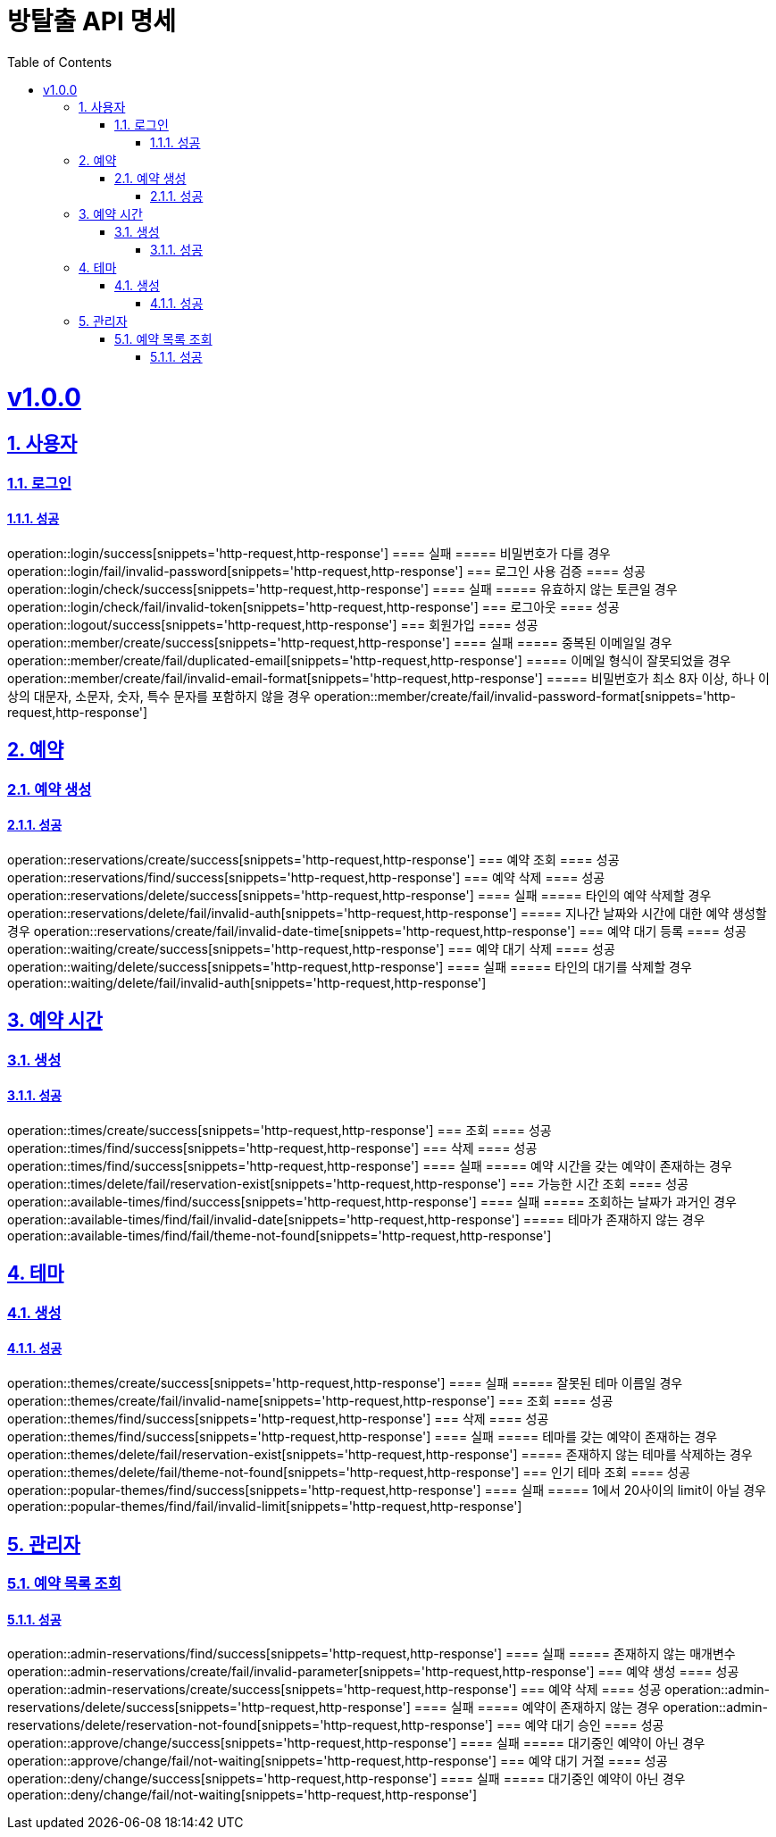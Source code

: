 = 방탈출 API 명세
:doctype: book
:icons: font
:source-highlighter: highlightjs
:toc: left
:toclevels: 3
:sectlinks:
:sectnums:
:docinfo: shared-head

= v1.0.0
== 사용자
=== 로그인
==== 성공
operation::login/success[snippets='http-request,http-response']
==== 실패
===== 비밀번호가 다를 경우
operation::login/fail/invalid-password[snippets='http-request,http-response']
=== 로그인 사용 검증
==== 성공
operation::login/check/success[snippets='http-request,http-response']
==== 실패
===== 유효하지 않는 토큰일 경우
operation::login/check/fail/invalid-token[snippets='http-request,http-response']
=== 로그아웃
==== 성공
operation::logout/success[snippets='http-request,http-response']
=== 회원가입
==== 성공
operation::member/create/success[snippets='http-request,http-response']
==== 실패
===== 중복된 이메일일 경우
operation::member/create/fail/duplicated-email[snippets='http-request,http-response']
===== 이메일 형식이 잘못되었을 경우
operation::member/create/fail/invalid-email-format[snippets='http-request,http-response']
===== 비밀번호가 최소 8자 이상, 하나 이상의 대문자, 소문자, 숫자, 특수 문자를 포함하지 않을 경우
operation::member/create/fail/invalid-password-format[snippets='http-request,http-response']

== 예약
=== 예약 생성
==== 성공
operation::reservations/create/success[snippets='http-request,http-response']
=== 예약 조회
==== 성공
operation::reservations/find/success[snippets='http-request,http-response']
=== 예약 삭제
==== 성공
operation::reservations/delete/success[snippets='http-request,http-response']
==== 실패
===== 타인의 예약 삭제할 경우
operation::reservations/delete/fail/invalid-auth[snippets='http-request,http-response']
===== 지나간 날짜와 시간에 대한 예약 생성할 경우
operation::reservations/create/fail/invalid-date-time[snippets='http-request,http-response']
=== 예약 대기 등록
==== 성공
operation::waiting/create/success[snippets='http-request,http-response']
=== 예약 대기 삭제
==== 성공
operation::waiting/delete/success[snippets='http-request,http-response']
==== 실패
===== 타인의 대기를 삭제할 경우
operation::waiting/delete/fail/invalid-auth[snippets='http-request,http-response']

== 예약 시간
=== 생성
==== 성공
operation::times/create/success[snippets='http-request,http-response']
=== 조회
==== 성공
operation::times/find/success[snippets='http-request,http-response']
=== 삭제
==== 성공
operation::times/find/success[snippets='http-request,http-response']
==== 실패
===== 예약 시간을 갖는 예약이 존재하는 경우
operation::times/delete/fail/reservation-exist[snippets='http-request,http-response']
=== 가능한 시간 조회
==== 성공
operation::available-times/find/success[snippets='http-request,http-response']
==== 실패
===== 조회하는 날짜가 과거인 경우
operation::available-times/find/fail/invalid-date[snippets='http-request,http-response']
===== 테마가 존재하지 않는 경우
operation::available-times/find/fail/theme-not-found[snippets='http-request,http-response']


== 테마
=== 생성
==== 성공
operation::themes/create/success[snippets='http-request,http-response']
==== 실패
===== 잘못된 테마 이름일 경우
operation::themes/create/fail/invalid-name[snippets='http-request,http-response']
=== 조회
==== 성공
operation::themes/find/success[snippets='http-request,http-response']
=== 삭제
==== 성공
operation::themes/find/success[snippets='http-request,http-response']
==== 실패
===== 테마를 갖는 예약이 존재하는 경우
operation::themes/delete/fail/reservation-exist[snippets='http-request,http-response']
===== 존재하지 않는 테마를 삭제하는 경우
operation::themes/delete/fail/theme-not-found[snippets='http-request,http-response']
=== 인기 테마 조회
==== 성공
operation::popular-themes/find/success[snippets='http-request,http-response']
==== 실패
===== 1에서 20사이의 limit이 아닐 경우
operation::popular-themes/find/fail/invalid-limit[snippets='http-request,http-response']

== 관리자
=== 예약 목록 조회
==== 성공
operation::admin-reservations/find/success[snippets='http-request,http-response']
==== 실패
===== 존재하지 않는 매개변수
operation::admin-reservations/create/fail/invalid-parameter[snippets='http-request,http-response']
=== 예약 생성
==== 성공
operation::admin-reservations/create/success[snippets='http-request,http-response']
=== 예약 삭제
==== 성공
operation::admin-reservations/delete/success[snippets='http-request,http-response']
==== 실패
===== 예약이 존재하지 않는 경우
operation::admin-reservations/delete/reservation-not-found[snippets='http-request,http-response']
=== 예약 대기 승인
==== 성공
operation::approve/change/success[snippets='http-request,http-response']
==== 실패
===== 대기중인 예약이 아닌 경우
operation::approve/change/fail/not-waiting[snippets='http-request,http-response']
=== 예약 대기 거절
==== 성공
operation::deny/change/success[snippets='http-request,http-response']
==== 실패
===== 대기중인 예약이 아닌 경우
operation::deny/change/fail/not-waiting[snippets='http-request,http-response']
